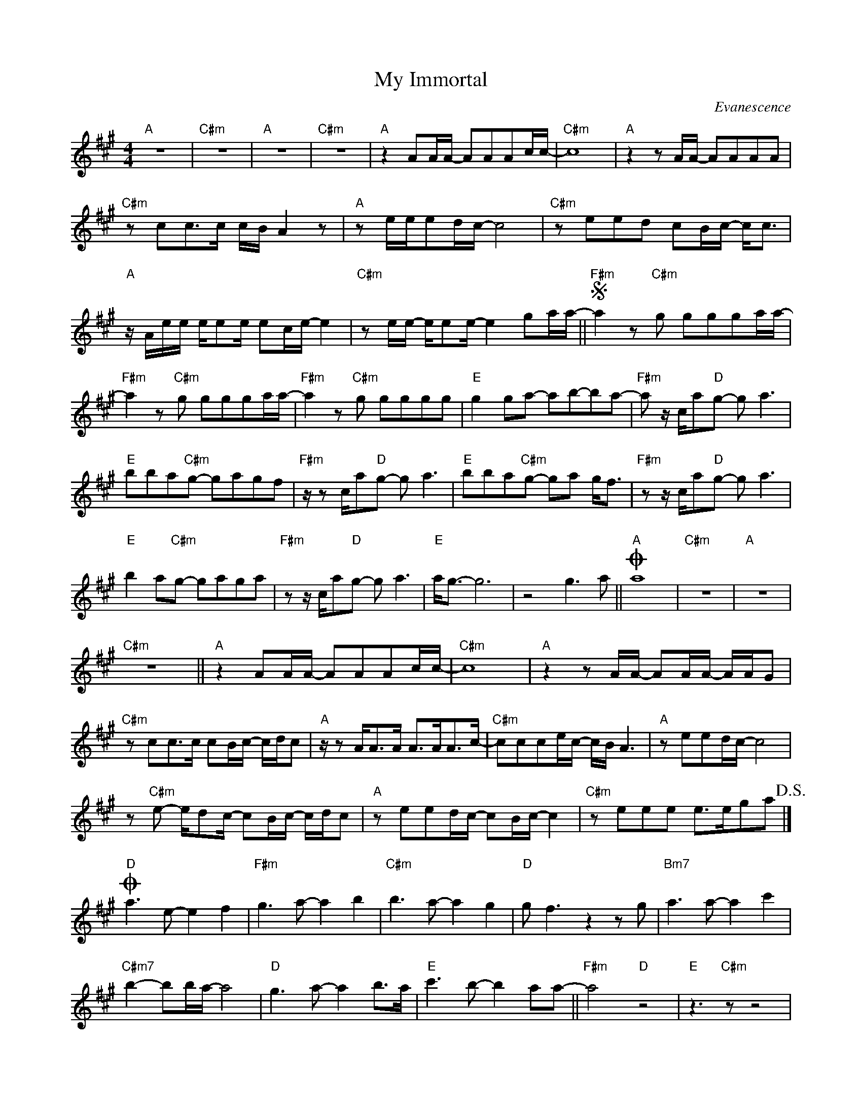 X:1
T:My Immortal
C:Evanescence
Z:All Rights Reserved
L:1/8
M:4/4
K:A
V:1 treble 
%%MIDI program 74
%%MIDI control 7 100
%%MIDI control 10 64
V:1
"A" z8 |"C#m" z8 |"A" z8 |"C#m" z8 |"A" z2 AA/A/- AAAc/c/- |"C#m" c8 |"A" z2 z A/A/- AAAA | %7
"C#m" z cc>c c/B/ A2 z |"A" z e/e/ed/c/- c4 |"C#m" z eed cB/c/- c<c | %10
"A" z/ A/e/e/ e/ee/ ec/e/- e2 |"C#m" z e/e/- e/ee/- e2 ga/a/- ||S"F#m" a2 z"C#m" g ggga/a/- | %13
"F#m" a2 z"C#m" g ggga/a/- |"F#m" a2 z"C#m" g gggg |"E" g2 ga- ab-ba- |"F#m" a z/ c/a"D"g- g a3 | %17
"E" bba"C#m"g- gagf |"F#m" z/ z c/a"D"g- g a3 |"E" bba"C#m"g- ga g<f |"F#m" z z/ c/a"D"g- g a3 | %21
"E" b2 a"C#m"g- gaga |"F#m" z z/ c/a"D"g- g a3 |"E" a<g- g6 | z4 g3 a ||O"A" a8 |"C#m" z8 |"A" z8 | %28
"C#m" z8 ||"A" z2 AA/A/- AAAc/c/- |"C#m" c8 |"A" z2 z A/A/- AA/A/- A/A/G | %32
"C#m" z cc>c cB/c/- c/d/c |"A" z/ z A<AA/ A>AA>c- |"C#m" ccce/c/- c/B/ A3 |"A" z eed/c/- c4 | %36
 z"C#m" e- e/dc/- cB/c/- c/d/c |"A" z eed/c/- cB/c/- c2 |"C#m" z eee e>ega!D.S.! |] %39
O"D" a3 e- e2 f2 |"F#m" g3 a- a2 b2 |"C#m" b3 a- a2 g2 |"D" g f3 z2 z g |"Bm7" a3 a- a2 c'2 | %44
"C#m7" b2- bb/a/- a4 |"D" g3 a- a2 b>a |"E" c'3 b- b2 aa- ||"F#m" a4"D" z4 |"E" z3"C#m" z z4 | %49
"F#m" z3"D" z z4 |"E" z3"C#m" z z4 ||"F#m" z2 a"D"g- g a3 |"E" bba"C#m"g- gagf | %53
"F#m" z/ z c/a"D"g- g a3 |"E" bba"C#m"g- ga g<f |"F#m" z/ z c/a"D"g- g a3 |"E" b2 a"C#m"g- gaga | %57
"F#m" z/ z c/a"D"g- g a3 |"E" a<g- g6 | z4 g3 a ||"A" a8- |"C#m" a8 |"A" z8 |"C#m" z8 |"A" z8 | %65
"C#m" z8 |"A" z8 |"C#m" z8 |"A" z8 |] %69

